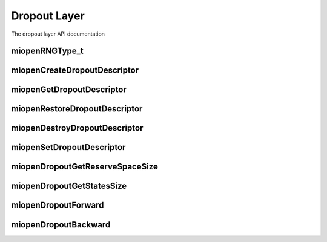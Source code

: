
Dropout Layer
=============

The dropout layer API documentation


miopenRNGType_t
---------------

.. doxygenenum::  miopenRNGType_t

miopenCreateDropoutDescriptor
-----------------------------

.. doxygenfunction::  miopenCreateDropoutDescriptor

miopenGetDropoutDescriptor
--------------------------

.. doxygenfunction::  miopenGetDropoutDescriptor

miopenRestoreDropoutDescriptor
------------------------------

.. doxygenfunction::  miopenRestoreDropoutDescriptor

miopenDestroyDropoutDescriptor
------------------------------

.. doxygenfunction::  miopenDestroyDropoutDescriptor

miopenSetDropoutDescriptor
--------------------------

.. doxygenfunction::  miopenSetDropoutDescriptor

miopenDropoutGetReserveSpaceSize
--------------------------------

.. doxygenfunction::  miopenDropoutGetReserveSpaceSize

miopenDropoutGetStatesSize
--------------------------

.. doxygenfunction::  miopenDropoutGetStatesSize

miopenDropoutForward
--------------------

.. doxygenfunction::  miopenDropoutForward

miopenDropoutBackward
---------------------

.. doxygenfunction::  miopenDropoutBackward
